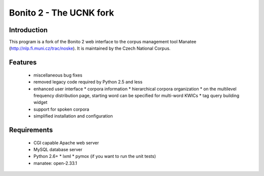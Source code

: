 ========================
Bonito 2 - The UCNK fork
========================

Introduction
============

This program is a fork of the Bonito 2 web interface to the corpus management tool Manatee
(http://nlp.fi.muni.cz/trac/noske). It is maintained by the Czech National Corpus.

Features
========

  * miscellaneous bug fixes
  * removed legacy code required by Python 2.5 and less
  * enhanced user interface
    * corpora information
    * hierarchical corpora organization
    * on the multilevel frequency distribution page, starting word can be specified for multi-word KWICs
    * tag query building widget
  * support for spoken corpora
  * simplified installation and configuration


Requirements
============

  * CGI capable Apache web server
  * MySQL database server
  * Python 2.6+
    * lxml
    * pymox (if you want to run the unit tests)
  * manatee: open-2.33.1
